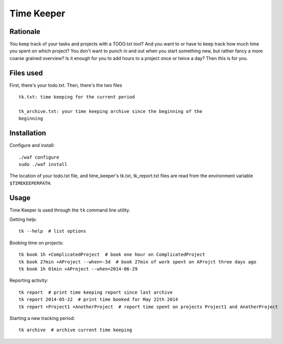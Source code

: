 Time Keeper
===========

Rationale
---------

You keep track of your tasks and projects with a TODO.txt tool? And you want to
or have to keep track how much time you spent on which project? You don't want
to punch in and out when you start something new, but rather fancy a more
coarse grained overview? Is it enough for you to add hours to a project once or
twice a day? Then this is for you.

Files used
----------

First, there's your todo.txt. Then, there's the two files

::

    tk.txt: time keeping for the current period

    tk_archive.txt: your time keeping archive since the beginning of the
    beginning

Installation
------------

Configure and install::

    ./waf configure
    sudo ./waf install

The location of your todo.txt file, and time_keeper's tk.txt, tk_report.txt
files are read from the environment variable ``$TIMEKEEPERPATH``.

Usage
-----

Time Keeper is used through the ``tk`` command line utility.

Getting help::

    tk --help  # list options

Booking time on projects::

    tk book 1h +ComplicatedProject  # book one hour on ComplicatedProject
    tk book 27min +AProject --when=-3d  # book 27min of work spent on AProjct three days ago
    tk book 1h 01min +AProject --when=2014-06-29


Reporting activity::

    tk report  # print time keeping report since last archive
    tk report 2014-05-22  # print time booked for May 22th 2014
    tk report +Project1 +AnotherProject  # report time spent on projects Project1 and AnotherProject

Starting a new tracking period::

    tk archive  # archive current time keeping
